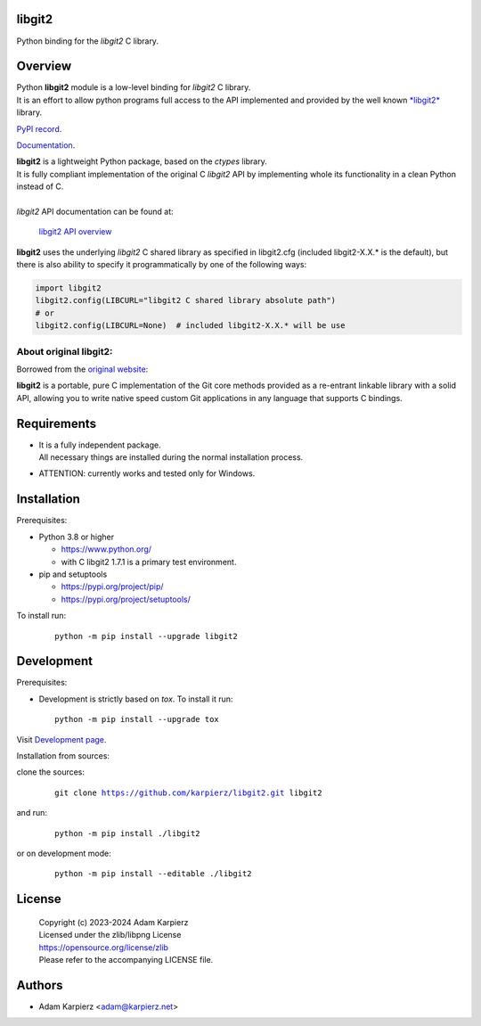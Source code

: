 libgit2
=======

Python binding for the *libgit2* C library.

Overview
========

| Python |package_bold| module is a low-level binding for *libgit2* C library.
| It is an effort to allow python programs full access to the API implemented
  and provided by the well known `*libgit2* <https://libgit2.org/>`__ library.

`PyPI record`_.

`Documentation`_.

| |package_bold| is a lightweight Python package, based on the *ctypes* library.
| It is fully compliant implementation of the original C *libgit2* API
  by implementing whole its functionality in a clean Python instead of C.
|
| *libgit2* API documentation can be found at:

  `libgit2 API overview <https://libgit2.org/libgit2/#HEAD>`__

|package_bold| uses the underlying *libgit2* C shared library as specified in
libgit2.cfg (included libgit2-X.X.* is the default), but there is also ability
to specify it programmatically by one of the following ways:

.. code:: python

  import libgit2
  libgit2.config(LIBCURL="libgit2 C shared library absolute path")
  # or
  libgit2.config(LIBCURL=None)  # included libgit2-X.X.* will be use

About original libgit2:
-----------------------

Borrowed from the `original website <https://libgit2.org/>`__:

**libgit2** is a portable, pure C implementation of the Git core methods
provided as a re-entrant linkable library with a solid API, allowing you
to write native speed custom Git applications in any language that supports
C bindings. 

Requirements
============

- | It is a fully independent package.
  | All necessary things are installed during the normal installation process.
- ATTENTION: currently works and tested only for Windows.

Installation
============

Prerequisites:

+ Python 3.8 or higher

  * https://www.python.org/
  * with C libgit2 1.7.1 is a primary test environment.

+ pip and setuptools

  * https://pypi.org/project/pip/
  * https://pypi.org/project/setuptools/

To install run:

  .. parsed-literal::

    python -m pip install --upgrade |package|

Development
===========

Prerequisites:

+ Development is strictly based on *tox*. To install it run::

    python -m pip install --upgrade tox

Visit `Development page`_.

Installation from sources:

clone the sources:

  .. parsed-literal::

    git clone |respository| |package|

and run:

  .. parsed-literal::

    python -m pip install ./|package|

or on development mode:

  .. parsed-literal::

    python -m pip install --editable ./|package|

License
=======

  | Copyright (c) 2023-2024 Adam Karpierz
  | Licensed under the zlib/libpng License
  | https://opensource.org/license/zlib
  | Please refer to the accompanying LICENSE file.

Authors
=======

* Adam Karpierz <adam@karpierz.net>

.. |package| replace:: libgit2
.. |package_bold| replace:: **libgit2**
.. |respository| replace:: https://github.com/karpierz/libgit2.git
.. _Development page: https://github.com/karpierz/libgit2
.. _PyPI record: https://pypi.org/project/libgit2/
.. _Documentation: https://libgit2.readthedocs.io/

